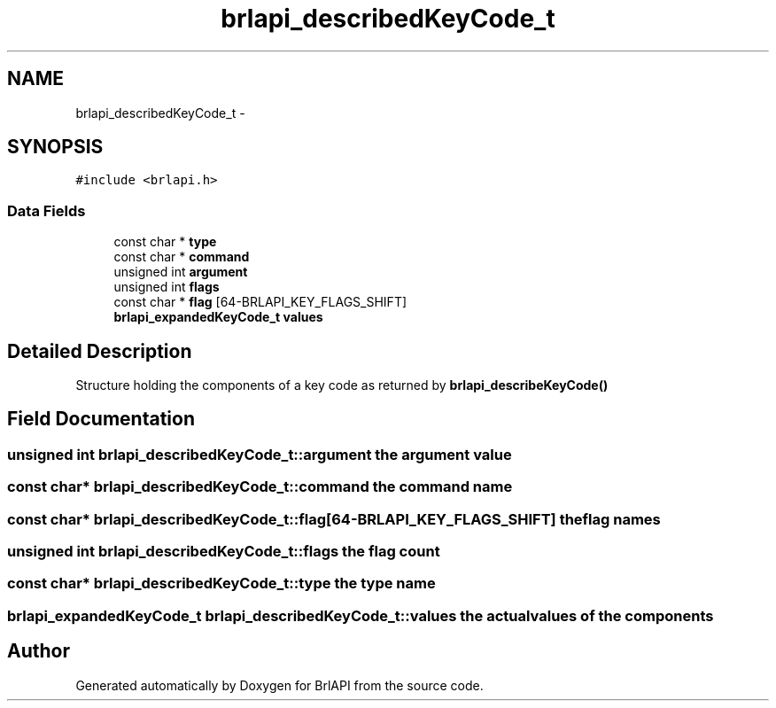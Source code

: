 .TH "brlapi_describedKeyCode_t" 3 "Thu Jun 7 2012" "Version 1.0" "BrlAPI" \" -*- nroff -*-
.ad l
.nh
.SH NAME
brlapi_describedKeyCode_t \- 
.SH SYNOPSIS
.br
.PP
.PP
\fC#include <brlapi.h>\fP
.SS "Data Fields"

.in +1c
.ti -1c
.RI "const char * \fBtype\fP"
.br
.ti -1c
.RI "const char * \fBcommand\fP"
.br
.ti -1c
.RI "unsigned int \fBargument\fP"
.br
.ti -1c
.RI "unsigned int \fBflags\fP"
.br
.ti -1c
.RI "const char * \fBflag\fP [64-BRLAPI_KEY_FLAGS_SHIFT]"
.br
.ti -1c
.RI "\fBbrlapi_expandedKeyCode_t\fP \fBvalues\fP"
.br
.in -1c
.SH "Detailed Description"
.PP 
Structure holding the components of a key code as returned by \fBbrlapi_describeKeyCode()\fP 
.SH "Field Documentation"
.PP 
.SS "unsigned int \fBbrlapi_describedKeyCode_t::argument\fP"the argument value 
.SS "const char* \fBbrlapi_describedKeyCode_t::command\fP"the command name 
.SS "const char* \fBbrlapi_describedKeyCode_t::flag\fP[64-BRLAPI_KEY_FLAGS_SHIFT]"the flag names 
.SS "unsigned int \fBbrlapi_describedKeyCode_t::flags\fP"the flag count 
.SS "const char* \fBbrlapi_describedKeyCode_t::type\fP"the type name 
.SS "\fBbrlapi_expandedKeyCode_t\fP \fBbrlapi_describedKeyCode_t::values\fP"the actual values of the components 

.SH "Author"
.PP 
Generated automatically by Doxygen for BrlAPI from the source code.

